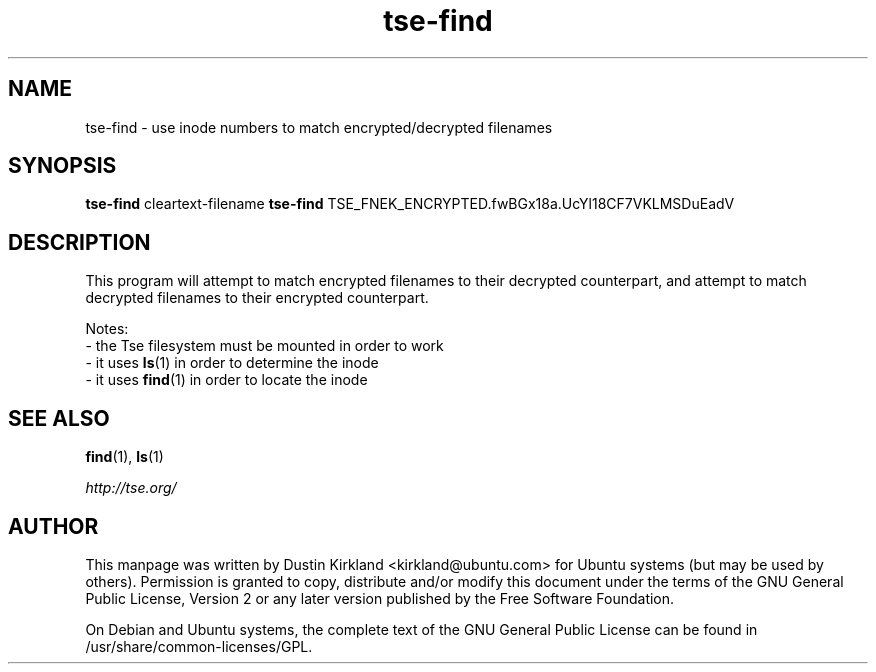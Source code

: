 .TH tse-find 1 2012-01-24 tse-utils "Tse"
.SH NAME
tse-find \- use inode numbers to match encrypted/decrypted filenames

.SH SYNOPSIS
\fBtse-find\fP cleartext-filename
\fBtse-find\fP TSE_FNEK_ENCRYPTED.fwBGx18a.UcYl18CF7VKLMSDuEadV

.SH DESCRIPTION
This program will attempt to match encrypted filenames to their decrypted counterpart, and attempt to match decrypted filenames to their encrypted counterpart.

Notes:
 - the Tse filesystem must be mounted in order to work
 - it uses \fBls\fP(1) in order to determine the inode
 - it uses \fBfind\fP(1) in order to locate the inode

.SH SEE ALSO
\fBfind\fP(1), \fBls\fP(1)

\fIhttp://tse.org/\fP

.SH AUTHOR
This manpage was written by Dustin Kirkland <kirkland@ubuntu.com> for Ubuntu systems (but may be used by others).  Permission is granted to copy, distribute and/or modify this document under the terms of the GNU General Public License, Version 2 or any later version published by the Free Software Foundation.

On Debian and Ubuntu systems, the complete text of the GNU General Public License can be found in /usr/share/common-licenses/GPL.
